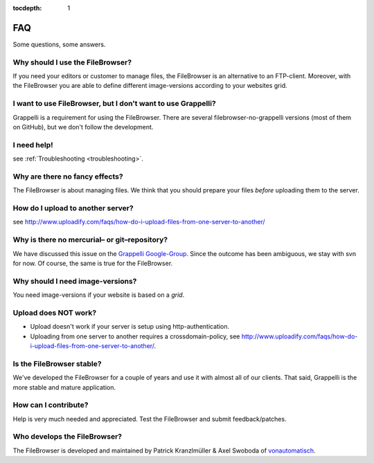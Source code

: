 :tocdepth: 1

.. |grappelli| replace:: Grappelli
.. |filebrowser| replace:: FileBrowser

.. _faq:

FAQ
===

Some questions, some answers.

Why should I use the |filebrowser|?
^^^^^^^^^^^^^^^^^^^^^^^^^^^^^^^^^^^

If you need your editors or customer to manage files, the |filebrowser| is an alternative to an FTP-client. Moreover, with the |filebrowser| you are able to define different image-versions according to your websites grid.

I want to use |filebrowser|, but I don't want to use |grappelli|?
^^^^^^^^^^^^^^^^^^^^^^^^^^^^^^^^^^^^^^^^^^^^^^^^^^^^^^^^^^^^^^^^^

|grappelli| is a requirement for using the |filebrowser|. There are several filebrowser-no-grappelli versions (most of them on GitHub), but we don't follow the development.

I need help!
^^^^^^^^^^^^

see :ref:`Troubleshooting <troubleshooting>`.

Why are there no fancy effects?
^^^^^^^^^^^^^^^^^^^^^^^^^^^^^^^

The |filebrowser| is about managing files. We think that you should prepare your files *before* uploading them to the server.

How do I upload to another server?
^^^^^^^^^^^^^^^^^^^^^^^^^^^^^^^^^^

see http://www.uploadify.com/faqs/how-do-i-upload-files-from-one-server-to-another/

Why is there no mercurial– or git–repository?
^^^^^^^^^^^^^^^^^^^^^^^^^^^^^^^^^^^^^^^^^^^^^

We have discussed this issue on the `Grappelli Google-Group <http://groups.google.com/group/django-grappelli>`_. Since the outcome has been ambiguous, we stay with svn for now. Of course, the same is true for the |filebrowser|.

Why should I need image-versions?
^^^^^^^^^^^^^^^^^^^^^^^^^^^^^^^^^

You need image-versions if your website is based on a *grid*.

Upload does NOT work?
^^^^^^^^^^^^^^^^^^^^^

* Upload doesn't work if your server is setup using http-authentication.
* Uploading from one server to another requires a crossdomain-policy, see http://www.uploadify.com/faqs/how-do-i-upload-files-from-one-server-to-another/.

Is the |filebrowser| stable?
^^^^^^^^^^^^^^^^^^^^^^^^^^^^

We've developed the |filebrowser| for a couple of years and use it with almost all of our clients. That said, |grappelli| is the more stable and mature application.

How can I contribute?
^^^^^^^^^^^^^^^^^^^^^

Help is very much needed and appreciated. Test the |filebrowser| and submit feedback/patches.

Who develops the |filebrowser|?
^^^^^^^^^^^^^^^^^^^^^^^^^^^^^^^

The |filebrowser| is developed and maintained by Patrick Kranzlmüller & Axel Swoboda of `vonautomatisch <http://www.vonautomatisch.at>`_.
